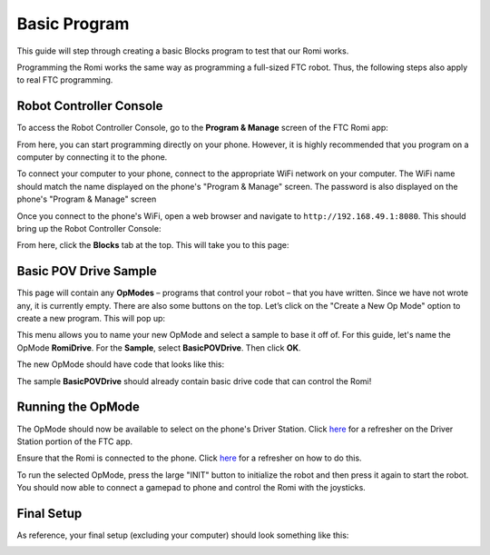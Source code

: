 Basic Program
=============
This guide will step through creating a basic Blocks program to test that our Romi works.

Programming the Romi works the same way as programming a full-sized FTC robot.
Thus, the following steps also apply to real FTC programming.

Robot Controller Console
------------------------

To access the Robot Controller Console, go to the **Program & Manage** screen of the FTC Romi app:

.. image:: images/menu.png
   :scale: 25 %
   :alt:

.. image:: images/program_and_manage.png
   :scale: 25 %
   :alt:

.. image:: images/connection.png
   :scale: 25 %
   :alt:

From here, you can start programming directly on your phone.
However, it is highly recommended that you program on a computer by connecting it to the phone.

To connect your computer to your phone, connect to the appropriate WiFi network on your computer.
The WiFi name should match the name displayed on the phone's "Program & Manage" screen.
The password is also displayed on the phone's "Program & Manage" screen

.. image:: images/computer_wifi.png
   :scale: 25 %
   :alt:

Once you connect to the phone's WiFi, open a web browser and navigate to ``http://192.168.49.1:8080``.
This should bring up the Robot Controller Console:

.. image:: images/console.png
   :alt:

From here, click the **Blocks** tab at the top. This will take you to this page:

.. image:: images/opmodes.png
   :alt:

Basic POV Drive Sample
----------------------

This page will contain any **OpModes** – programs that control your robot – that you have written.
Since we have not wrote any, it is currently empty.
There are also some buttons on the top. Let’s click on the "Create a New Op Mode" option to create a new program.
This will pop up:

.. image:: images/new_opmode.png
   :alt:

This menu allows you to name your new OpMode and select a sample to base it off of.
For this guide, let's name the OpMode **RomiDrive**. For the **Sample**, select **BasicPOVDrive**.
Then click **OK**.

The new OpMode should have code that looks like this:

.. image:: images/basic_pov.png
   :alt:

The sample **BasicPOVDrive** should already contain basic drive code that can control the Romi!

Running the OpMode
------------------
The OpMode should now be available to select on the phone's Driver Station.
Click `here </docs/programming/app.html#the-driver-station>`_ for a refresher on the Driver Station portion of the FTC app.

Ensure that the Romi is connected to the phone.
Click `here </docs/programming/app.html#connection-status>`_ for a refresher on how to do this.

To run the selected OpMode, press the large "INIT" button to initialize the robot and then press it again to start the robot.
You should now able to connect a gamepad to phone and control the Romi with the joysticks.

Final Setup
-----------

As reference, your final setup (excluding your computer) should look something like this:

.. image:: images/final_setup.jpg
   :alt: Phone, gamepad, and Romi




